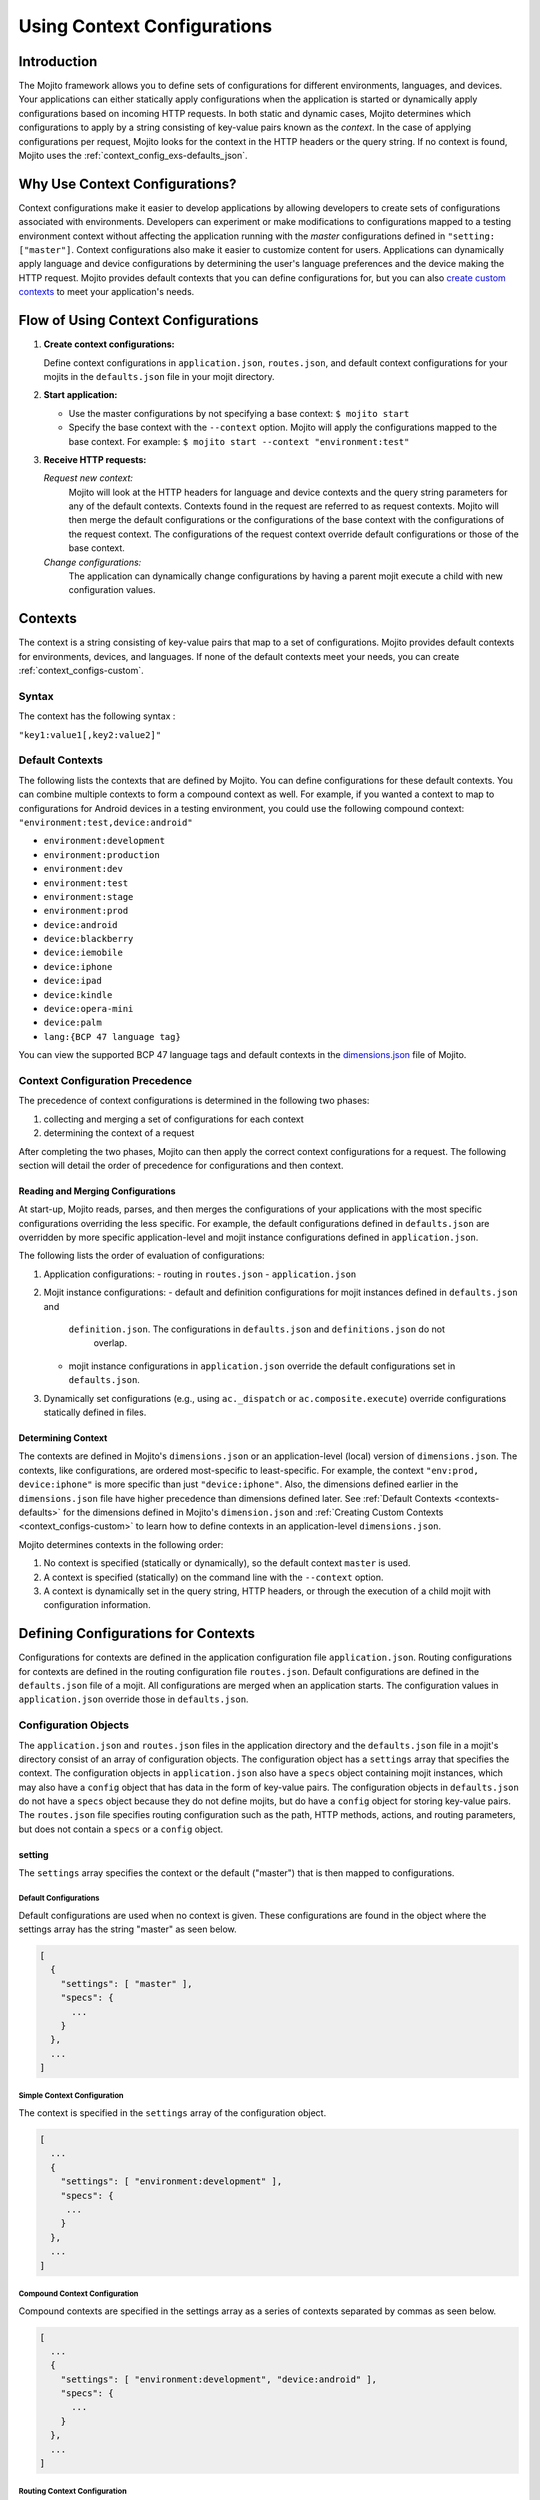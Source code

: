 

============================
Using Context Configurations
============================

Introduction
############

The Mojito framework allows you to define sets of configurations for different environments, 
languages, and devices. Your applications can either statically apply configurations when the 
application is started or dynamically apply configurations based on incoming HTTP requests. In both 
static and dynamic cases, Mojito determines which configurations to apply by a string consisting of 
key-value pairs known as the *context*. In the case of applying configurations per request, Mojito 
looks for the context in the HTTP headers or the query string. If no context is found, Mojito uses 
the :ref:`context_config_exs-defaults_json`.


Why Use Context Configurations?
###############################

Context configurations make it easier to develop applications by allowing developers to create sets 
of configurations associated with environments. Developers can experiment or make modifications to 
configurations mapped to a testing environment context without affecting the application running 
with the *master* configurations defined in ``"setting: ["master"]``. Context configurations also make it 
easier to customize content for users. Applications can dynamically apply language and device 
configurations by determining the user's language preferences and the device making the HTTP request. 
Mojito provides default contexts that you can define configurations for, but you can also 
`create custom contexts <#creating-custom-contexts>`_ to meet your application's needs.

Flow of Using Context Configurations
####################################

#. **Create context configurations:**

   Define context configurations in ``application.json``, ``routes.json``, and default context 
   configurations for your mojits in the ``defaults.json`` file in your mojit directory.

#. **Start application:**

   - Use the master configurations by not specifying a base context: ``$ mojito start``
   - Specify the base context with the ``--context`` option. Mojito will apply the configurations 
     mapped to the base context. For example: ``$ mojito start --context "environment:test"``

#. **Receive HTTP requests:**

   *Request new context:*
      Mojito will look at the HTTP headers for language and device contexts and the query string 
      parameters for any of the default contexts. 
      Contexts found in the request are referred to as request contexts. Mojito will then merge the 
      default configurations or the configurations of the base context with the configurations of 
      the request context. The configurations of the request context override default configurations 
      or those of the base context.
   *Change configurations:*
      The application can dynamically change configurations by having a parent mojit execute a child 
      with new configuration values.

Contexts
########

The context is a string consisting of key-value pairs that map to a set of configurations. Mojito 
provides default contexts for environments, devices, and languages. If none of the default contexts 
meet your needs, you can create :ref:`context_configs-custom`.

Syntax
======

The context has the following syntax :

``"key1:value1[,key2:value2]"``

.. _contexts-defaults:

Default Contexts
================

The following lists the contexts that are defined by Mojito. You can define configurations for these 
default contexts. You can combine multiple contexts to form a compound context as well. For example, 
if you wanted a context to map to configurations for Android devices in a testing environment, you 
could use the following compound context: ``"environment:test,device:android"``

- ``environment:development``
- ``environment:production``
- ``environment:dev``
- ``environment:test``
- ``environment:stage``
- ``environment:prod``
- ``device:android``
- ``device:blackberry``
- ``device:iemobile``
- ``device:iphone``
- ``device:ipad``
- ``device:kindle``
- ``device:opera-mini``
- ``device:palm``
- ``lang:{BCP 47 language tag}``

You can view the supported BCP 47 language tags and default contexts in the 
`dimensions.json <https://github.com/yahoo/mojito/blob/develop/source/lib/dimensions.json>`_ file 
of Mojito.

Context Configuration Precedence
================================

The precedence of context configurations is determined in the
following two phases:

#. collecting and merging a set of configurations for each context
#. determining the context of a request

After completing the two phases, Mojito can then apply the correct context configurations 
for a request. The following section will detail the order of precedence for configurations and
then context. 


Reading and Merging Configurations
----------------------------------

At start-up, Mojito reads, parses, and then merges the configurations of your applications
with the most specific configurations overriding the less specific. For example, the default 
configurations defined in ``defaults.json`` are overridden by more specific application-level
and mojit instance configurations defined in ``application.json``.

The following lists the order of evaluation of configurations:

#. Application configurations:
   - routing in ``routes.json``
   - ``application.json`` 
#. Mojit instance configurations:
   - default and definition configurations for mojit instances defined in ``defaults.json`` and
     ``definition.json``. The configurations in ``defaults.json`` and ``definitions.json`` do not 
      overlap.
   - mojit instance configurations in ``application.json`` override the default configurations set
     in ``defaults.json``.
#. Dynamically set configurations (e.g., using ``ac._dispatch`` or ``ac.composite.execute``)
   override configurations statically defined in files.


Determining Context
-------------------

The contexts are defined in Mojito's ``dimensions.json`` or an application-level (local)
version of ``dimensions.json``. The contexts, like configurations, are ordered most-specific to 
least-specific.  For example, the context ``"env:prod, device:iphone"`` is more
specific than just ``"device:iphone"``. Also, the dimensions defined earlier in the 
``dimensions.json`` file have higher precedence than dimensions defined later. 
See :ref:`Default Contexts <contexts-defaults>` for the dimensions
defined in Mojito's ``dimension.json`` and :ref:`Creating Custom Contexts <context_configs-custom>`
to learn how to define contexts in an application-level ``dimensions.json``.


Mojito determines contexts in the following order:

#. No context is specified (statically or dynamically), so the default context ``master`` is used.
#. A context is specified (statically) on the command line with the ``--context`` 
   option.
#. A context is dynamically set in the query string, HTTP headers, or through
   the execution of a child mojit with configuration information.


   

Defining Configurations for Contexts
####################################

Configurations for contexts are defined in the application configuration file ``application.json``. 
Routing configurations for contexts are defined in the routing configuration file ``routes.json``. 
Default configurations are defined in the ``defaults.json`` file of a mojit. All configurations are 
merged when an application starts. The configuration values in ``application.json`` override those 
in ``defaults.json``.

Configuration Objects
=====================

The ``application.json`` and ``routes.json`` files in the application directory and the 
``defaults.json`` file in a mojit's directory consist of an array of configuration objects. The 
configuration object has a ``settings`` array that specifies the context. The configuration objects 
in ``application.json`` also have a ``specs`` object containing mojit instances, which may also have 
a ``config`` object that has data in the form of key-value pairs. The configuration objects in 
``defaults.json`` do not have a ``specs`` object because they do not define mojits, but do have a 
``config`` object for storing key-value pairs. The ``routes.json`` file specifies routing 
configuration such as the path, HTTP methods, actions, and routing parameters, but does not contain 
a ``specs`` or a ``config`` object.

setting
-------

The ``settings`` array specifies the context or the default ("master") that is then mapped to 
configurations.

Default Configurations
~~~~~~~~~~~~~~~~~~~~~~

Default configurations are used when no context is given. These configurations are found in the 
object where the settings array has the string "master" as seen below.

.. code-block:: javascript

   [
     {
       "settings": [ "master" ],
       "specs": {
         ...
       }
     },
     ...
   ]

Simple Context Configuration
~~~~~~~~~~~~~~~~~~~~~~~~~~~~

The context is specified in the ``settings`` array of the configuration object.

.. code-block:: javascript

   [
     ...
     {
       "settings": [ "environment:development" ],
       "specs": {
        ...
       }
     },
     ...
   ]

Compound Context Configuration
~~~~~~~~~~~~~~~~~~~~~~~~~~~~~~

Compound contexts are specified in the settings array as a series of contexts separated by commas 
as seen below.

.. code-block:: javascript

   [
     ...
     {
       "settings": [ "environment:development", "device:android" ],
       "specs": {
         ...
       }
     },
     ...
   ]
   
Routing Context Configuration
~~~~~~~~~~~~~~~~~~~~~~~~~~~~~

.. code-block:: javascript

   [
     {
       "settings": [ "master" ],
       "master_route": {
         ...
       }
     },
     {
       "settings": [ "environment:development"],
       "dev_route" : {
         ...
       }
     }
   ]


specs
-----

The ``specs`` object contains the mojit instances associated with a context.

.. code-block:: javascript

   [
     ...
     {
       "settings": [ "environment:production" ],
       "specs": {
         "photos": {
           "type": "PhotoMojit"
         }
       }
     },
     ...
   ]

config
------

The ``config`` object stores configuration for a mojit that is mapped to the context.

.. code-block:: javascript

   [
     ...
     {
       "settings": ["device:iphone"],
       "specs": {
         "iphone": {
           "type": "iPhoneMojit",
           "config": {
             "viewport_width": 320
           }
         }
       }
     },
     ...
   ]

Examples
========

application.json
----------------

The configuration objects in ``application.json`` below define default configurations and three 
context configurations. The last context configuration contains two strings containing key-value 
pairs and is, thus, called a compound context configuration.

.. code-block:: javascript

   [
     {
       "settings": [ "master" ],
       "specs": {
         "mainPage": {
           "type": "TestMojit"
           "config": {
             "env": "This is the default environment."
           }
         }
       }
     },
     {
       "settings": [ "environment:development" ],
       "specs": {
         "mainPage": {
           "type": "TestMojit",
           "config": {
             "env": "I am in the development environment."
           }
         }
       }
     },
     {
       "settings": [ "environment:production" ],
       "specs": {
         "mainPage": {
           "type": "TestMojit",
           "config": {
             "env": "I am in the production environment."
           }
         }
       }
     },
     {
       "settings": [ "environment:production", "device:kindle" ],
       "specs": {
         "mainPage": {
           "type": "TestMojit",
           "config": {
             "env": "I am in the production environment for Kindles."
           }
         }
       }
     },
   ]

.. _context_config_exs-defaults_json:

defaults.json
-------------

The configuration ``gamma`` in the example ``defaults.json`` below is mapped to contexts for languages.

.. code-block:: javascript

   [
     {
       "settings": [ "master" ],
       "config": {
         "alpha" : "I am the first!",
         "beta" : "I am the second!",
         "gamma": "I am the third!"
       }
     },
     {
       "settings": [ "lang:de" ],
       "config": {
         "gamma": "I am (when lang=de is passed) the third!"
       }
     },
     {
       "settings": [ "lang:fr" ],
       "config": {
         "gamma": "defaults.json - (when lang=fr is passed) the third!"
       }
     }
   ]
   
routes.json
-----------

.. code-block:: javascript

   [
     {
       "settings": [ "master" ],
       "prod_route": {
         "verbs": ["get"],
         "path": "/",
         "call": "hello.index"
       }
     },
     {
       "settings": [ "environment:development"],
       "dev_route" : {
         "verbs": ["get"],
         "path" : "/testing",
         "call" : "dev_hello.index"
       }
     }
   ]


Applying Context Configurations
###############################

The configurations for a context can be applied statically or dynamically. The base context is used 
to statically apply configurations. The request context is used to dynamically apply configurations.

Base Context
============

The base context is specified with the ``--context`` option when you start an application. The 
following starts the application with the base context ``environment:production``:

``$ mojito start --context "environment:production"``

Request Contexts
================

Contexts that are dynamically invoked by HTTP requests are called request contexts. When Mojito 
receives an HTTP request that specifies a context, the configurations mapped to that context will be 
dynamically applied. The contexts can be specified in HTTP request as a parameter in the query 
string or in the HTTP header.

Request Headers
---------------

The contexts for languages can be requested using the HTTP header ``Accept-Language``. After 
starting an application with the context ``"environment:testing"``, you can dynamically apply the 
configurations for the context ``"environment:testing,lang:fr"`` by sending the HTTP header 
``"Accept-Language: fr"``. In the same way, the contexts for devices can be requested using the HTTP 
header ``User-Agent``. The configurations for the context "device:android" could be requested with 
the HTTP header ``"User-Agent: Mozilla/5.0 (Linux; U; Android 2.3; en-us)"``.

Query String Parameters
-----------------------

The key and value pairs in the context are dynamically set by the query string using the standard 
syntax for query strings: ``?key1=value1,key2=value2``

For example, if an application is started with the base context ``"environment:testing"`` and you 
want to dynamically apply the context ``"environment:testing,device:iphone"``, you could append the 
following query string to the application URL: ``?device=iphone``

Merged Base and Request Contexts
================================

An application started with a base context can apply configurations for request contexts. Mojito will 
merge the configurations for both the base and request contexts. The configurations for request 
contexts override those of the base context.

Dynamically Changing Configurations
###################################

You may dynamically change the configurations for any context by having a parent mojit execute a 
child mojit with new configurations. This is different than getting different configurations by 
requesting a new context or specifying a different base context. Regardless of the context being 
used, you can use the same context and change the configurations by executing a child mojit with new 
configurations. The parent mojit uses the ``execute`` method of the 
`Composite addon <../../api/classes/Composite.common.html>`_ to execute the child mojit. 
Let's look at an example to see how it works.

In the example controller below, if the ``child`` parameter is found in the routing, query string, 
or request body, a child instance with its own configuration is executed, allowing the application 
to add new or change configurations of the current context.

.. code-block:: javascript

   YUI.add('TestMojit', function(Y) {
     Y.mojito.controller = {
       index: function(ac) {
         var cfg = {
           children: {
             "one": {
               "type": "Child",
               "action": "index",
               "config": {
                 "alpha": "Creating a new 'alpha' key or replacing the value of the alpha key mapped 
                 to the context being used. The context, however, does not change."
               }
             }
           }
         };
         var child = ac.params.getFromMerged('child');
         if(child){
           ac.composite.execute(cfg, function (data,meta){
             ac.done(data["one"]);
           });
         }else{
           ac.done(
             'config key "alpha": ' + ac.config.get('alpha', '[alpha not found]')
           );
         }
       }
     };
   }, '0.0.1', {requires: ['mojito']});


.. _context_configs-custom:

Creating Custom Contexts
########################

The Mojito framework defines default contexts that developers can map configurations to. These 
default contexts are defined in the ``dimensions.json`` file found in the Mojito source code. 
Developers can create an application-level ``dimensions.json`` to define custom contexts that can be 
mapped to configurations as well. Defining and applying configurations for custom contexts is done 
in the same way as for default contexts.

Who Should Create Custom Contexts?
==================================

Developers who create applications that require a degree of personalization that extends beyond 
language and device would be good candidates to create custom contexts. Before beginning to create 
your own ``dimensions.json`` file, you should review the :ref:`contexts-defaults` to make sure that 
you truly need custom contexts.

Dimensions File
===============

The key-value pairs of the context are defined in the ``dimensions.json`` file in the application 
directory. Once contexts are defined in the ``dimensions.file``, you can then map configurations to 
those contexts. If your application has configurations for a context that has not been defined by 
Mojito or at the application level in ``dimensions.json``, an error will prevent you from starting 
the application.

Syntax for JavaScript Object
----------------------------

In the ``dimension.json`` file, the ``dimensions`` array contains JavaScript objects that define the 
contexts. The keys of the context are the names of the objects, 
and the values are the object's properties as seen below.

.. code-block:: javascript

   [
     {
       "dimensions":[
         {
           "region": {
           "us": null,
           "jp": null,
           "cn": null
         },
         ...
        ]
     }
   }

Example dimensions.js
---------------------

Based on the example ``dimensions.json`` below, the following are valid contexts:

- ``"account_type:basic"``
- ``"account_type:premium"``
- ``"account_type:basic,region:us"``
- ``"account_type:premium,region:fr"``

.. code-block:: javascript

   [
     {
       "dimensions": [
         {
           "account_type": {
             "basic": null,
             "premium": null
         },
         {
           "region":{
             "us": null,
             "gb": null,
             "fr": null
         }
     }
   ]


